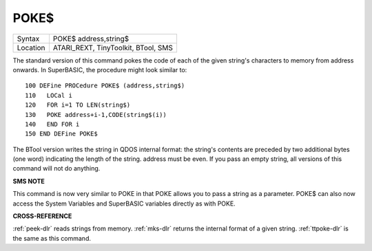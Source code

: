 ..  _poke-dlr:

POKE$
=====

+----------+-------------------------------------------------------------------+
| Syntax   |  POKE$ address,string$                                            |
+----------+-------------------------------------------------------------------+
| Location |  ATARI\_REXT, TinyToolkit, BTool, SMS                             |
+----------+-------------------------------------------------------------------+

The standard version of this command pokes the code of each of the
given string's characters to memory from address onwards. In SuperBASIC,
the procedure might look similar to::

    100 DEFine PROCedure POKE$ (address,string$)
    110   LOCal i
    120   FOR i=1 TO LEN(string$)
    130   POKE address+i-1,CODE(string$(i))
    140   END FOR i
    150 END DEFine POKE$

The BTool version writes the string in QDOS internal format: the
string's contents are preceded by two additional bytes (one word)
indicating the length of the string. address must be even. If you pass
an empty string, all versions of this command will not do anything.

**SMS NOTE**

This command is now very similar to POKE in that POKE allows you to pass
a string as a parameter. POKE$ can also now access the System Variables
and SuperBASIC variables directly as with POKE.

**CROSS-REFERENCE**

:ref:`peek-dlr` reads strings from memory.
:ref:`mks-dlr` returns the internal format of a given
string. :ref:`ttpoke-dlr` is the same as this
command.

